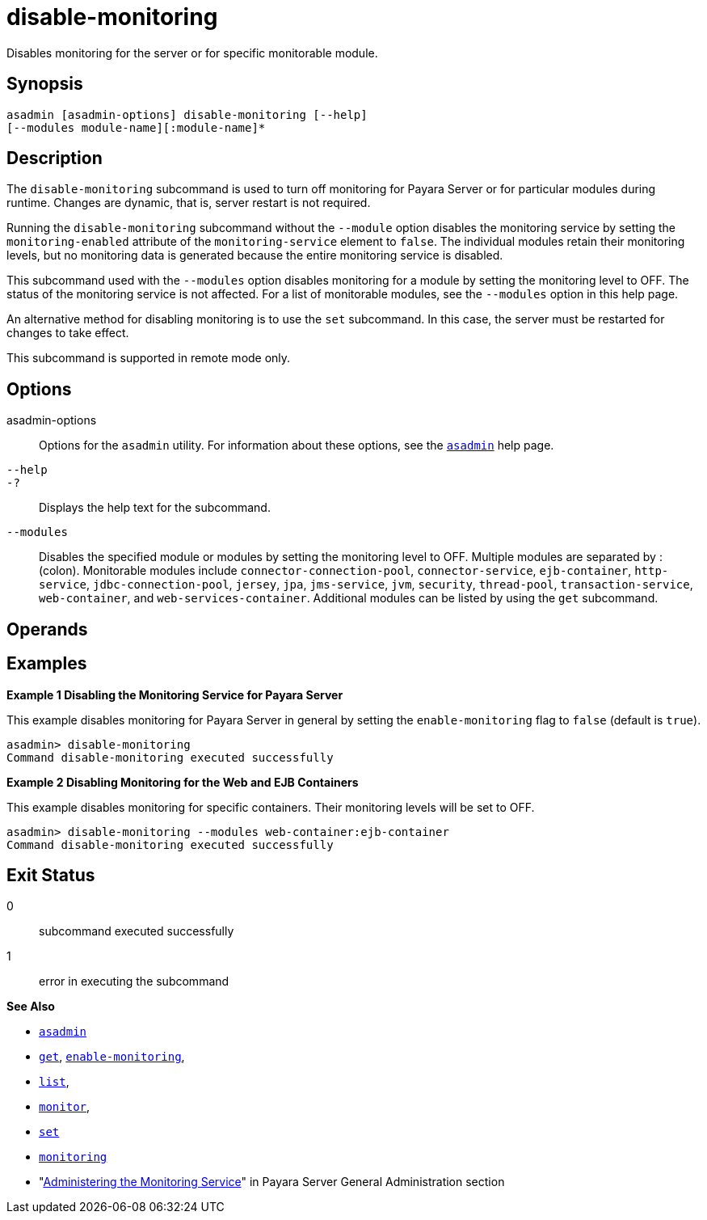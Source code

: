 [[disable-monitoring]]
= disable-monitoring

Disables monitoring for the server or for specific monitorable module.

[[synopsis]]
== Synopsis

[source,shell]
----
asadmin [asadmin-options] disable-monitoring [--help]
[--modules module-name][:module-name]*
----

[[description]]
== Description

The `disable-monitoring` subcommand is used to turn off monitoring for Payara Server or for particular modules during runtime. Changes are dynamic, that is, server restart is not required.

Running the `disable-monitoring` subcommand without the `--module` option disables the monitoring service by setting the `monitoring-enabled` attribute of the `monitoring-service` element to `false`. The individual modules retain their monitoring levels, but no monitoring data is generated because the entire monitoring service is disabled.

This subcommand used with the `--modules` option disables monitoring for a module by setting the monitoring level to OFF. The status of the monitoring service is not affected. For a list of monitorable modules, see the `--modules` option in this help page.

An alternative method for disabling monitoring is to use the `set` subcommand. In this case, the server must be restarted for changes to take effect.

This subcommand is supported in remote mode only.

[[options]]
== Options

asadmin-options::
  Options for the `asadmin` utility. For information about these options, see the xref:Technical Documentation/Payara Server Documentation/Command Reference/asadmin.adoc#asadmin-1m[`asadmin`] help page.
`--help`::
`-?`::
  Displays the help text for the subcommand.
`--modules`::
  Disables the specified module or modules by setting the monitoring level to OFF. Multiple modules are separated by : (colon). Monitorable modules include `connector-connection-pool`, `connector-service`, `ejb-container`, `http-service`, `jdbc-connection-pool`, `jersey`, `jpa`, `jms-service`, `jvm`, `security`, `thread-pool`, `transaction-service`, `web-container`, and `web-services-container`. Additional modules can be listed by using the `get` subcommand.

[[operands]]
== Operands

[[examples]]
== Examples

[[example-1]]

*Example 1 Disabling the Monitoring Service for Payara Server*

This example disables monitoring for Payara Server in general by setting the `enable-monitoring` flag to `false` (default is `true`).

[source,shell]
----
asadmin> disable-monitoring
Command disable-monitoring executed successfully
----

[[example-2]]

*Example 2 Disabling Monitoring for the Web and EJB Containers*

This example disables monitoring for specific containers. Their monitoring levels will be set to OFF.

[source,shell]
----
asadmin> disable-monitoring --modules web-container:ejb-container
Command disable-monitoring executed successfully
----

[[exit-status]]
== Exit Status

0::
  subcommand executed successfully
1::
  error in executing the subcommand

*See Also*

* xref:Technical Documentation/Payara Server Documentation/Command Reference/asadmin.adoc#asadmin-1m[`asadmin`]
* xref:Technical Documentation/Payara Server Documentation/Command Reference/get.adoc#get[`get`], xref:Technical Documentation/Payara Server Documentation/Command Reference/enable-monitoring.adoc#enable-monitoring[`enable-monitoring`],
* xref:Technical Documentation/Payara Server Documentation/Command Reference/list.adoc#list[`list`],
* xref:Technical Documentation/Payara Server Documentation/Command Reference/monitor.adoc#monitor[`monitor`],
* xref:Technical Documentation/Payara Server Documentation/Command Reference/set.adoc#set[`set`]
* xref:Technical Documentation/Payara Server Documentation/Command Reference/monitoring.adoc#monitoring[`monitoring`]
* "xref:Technical Documentation/Payara Server Documentation/General Administration/Administering the Monitoring Service.adoc#administering-the-monitoring-service[Administering the Monitoring Service]" in Payara Server General Administration section


